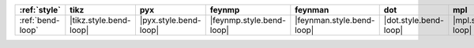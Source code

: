 ================== ======================== ======================= ========================== =========================== ======================= ======================= ========================= ===========================
:ref:`style`       tikz                     pyx                     feynmp                     feynman                     dot                     mpl                     ascii                     unicode                     
================== ======================== ======================= ========================== =========================== ======================= ======================= ========================= ===========================
:ref:`bend-loop`   |tikz.style.bend-loop|   |pyx.style.bend-loop|   |feynmp.style.bend-loop|   |feynman.style.bend-loop|   |dot.style.bend-loop|   |mpl.style.bend-loop|   |ascii.style.bend-loop|   |unicode.style.bend-loop|   
================== ======================== ======================= ========================== =========================== ======================= ======================= ========================= ===========================
